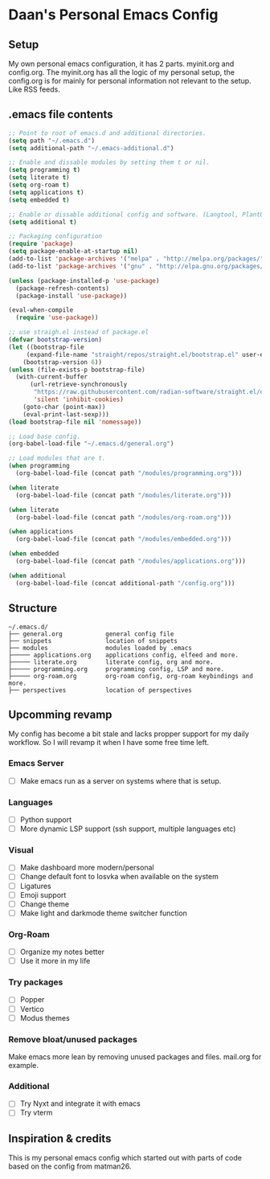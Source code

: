 #+STARTUP: showall
* Daan's Personal Emacs Config 
[[./showcase.png]]
** Setup
My own personal emacs configuration, it has 2 parts.
myinit.org and config.org.
The myinit.org has all the logic of my personal setup, the config.org is for mainly for personal information not relevant to the setup. Like RSS feeds.

** .emacs file contents
#+BEGIN_SRC emacs-lisp
  ;; Point to root of emacs.d and additional directories.
  (setq path "~/.emacs.d")
  (setq additional-path "~/.emacs-additional.d")

  ;; Enable and dissable modules by setting them t or nil.
  (setq programming t)
  (setq literate t)
  (setq org-roam t)
  (setq applications t)
  (setq embedded t)

  ;; Enable or dissable additional config and software. (Langtool, PlantUML and config)
  (setq additional t)

  ;; Packaging configuration
  (require 'package)
  (setq package-enable-at-startup nil)
  (add-to-list 'package-archives '("melpa" . "http://melpa.org/packages/"))
  (add-to-list 'package-archives '("gnu" . "http://elpa.gnu.org/packages/"))

  (unless (package-installed-p 'use-package)
    (package-refresh-contents)
    (package-install 'use-package))

  (eval-when-compile
    (require 'use-package))

  ;; use straigh.el instead of package.el
  (defvar bootstrap-version)
  (let ((bootstrap-file
       (expand-file-name "straight/repos/straight.el/bootstrap.el" user-emacs-directory))
      (bootstrap-version 6))
  (unless (file-exists-p bootstrap-file)
    (with-current-buffer
        (url-retrieve-synchronously
         "https://raw.githubusercontent.com/radian-software/straight.el/develop/install.el"
         'silent 'inhibit-cookies)
      (goto-char (point-max))
      (eval-print-last-sexp)))
  (load bootstrap-file nil 'nomessage))

  ;; Load base config.
  (org-babel-load-file "~/.emacs.d/general.org")

  ;; Load modules that are t.
  (when programming
    (org-babel-load-file (concat path "/modules/programming.org")))

  (when literate
    (org-babel-load-file (concat path "/modules/literate.org")))

  (when literate
    (org-babel-load-file (concat path "/modules/org-roam.org")))

  (when applications
    (org-babel-load-file (concat path "/modules/embedded.org")))

  (when embedded
    (org-babel-load-file (concat path "/modules/applications.org")))

  (when additional
    (org-babel-load-file (concat additional-path "/config.org")))
#+END_SRC

** Structure
#+begin_example
~/.emacs.d/
├── general.org            general config file
├── snippets               location of snippets
├── modules                modules loaded by .emacs
├───── applications.org    applications config, elfeed and more.
├───── literate.org        literate config, org and more.
├───── programming.org     programming config, LSP and more.
├───── org-roam.org        org-roam config, org-roam keybindings and more.
├── perspectives           location of perspectives
#+end_example

** Upcomming revamp
My config has become a bit stale and lacks propper support for my daily workflow.
So I will revamp it when I have some free time left.
*** Emacs Server
- [ ] Make emacs run as a server on systems where that is setup.
*** Languages
- [ ] Python support
- [ ] More dynamic LSP support (ssh support, multiple languages etc)
*** Visual
- [ ] Make dashboard more modern/personal
- [ ] Change default font to Iosvka when available on the system
- [ ] Ligatures
- [ ] Emoji support
- [ ] Change theme
- [ ] Make light and darkmode theme switcher function
*** Org-Roam
- [ ] Organize my notes better
- [ ] Use it more in my life
*** Try packages
- [ ] Popper
- [ ] Vertico
- [ ] Modus themes
*** Remove bloat/unused packages
Make emacs more lean by removing unused packages and files. mail.org for example.
*** Additional
- [ ] Try Nyxt and integrate it with emacs
- [ ] Try vterm

** Inspiration & credits
This is my personal emacs config which started out with parts of code based on the config from matman26.
